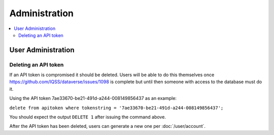 Administration
==============

.. contents:: :local:

User Administration
-------------------

Deleting an API token
~~~~~~~~~~~~~~~~~~~~~

If an API token is compromised it should be deleted. Users will be able to do this themselves once https://github.com/IQSS/dataverse/issues/1098 is complete but until then someone with access to the database must do it.

Using the API token 7ae33670-be21-491d-a244-008149856437 as an example:

``delete from apitoken where tokenstring = '7ae33670-be21-491d-a244-008149856437';``

You should expect the output ``DELETE 1`` after issuing the command above.

After the API token has been deleted, users can generate a new one per :doc:`/user/account`.
